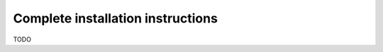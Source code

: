 #########################################
Complete installation instructions
#########################################

TODO